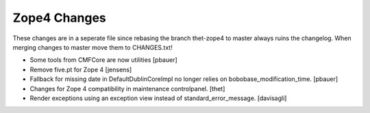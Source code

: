 Zope4 Changes
-------------

These changes are in a seperate file since rebasing the branch thet-zope4
to master always ruins the changelog.
When merging changes to master move them to CHANGES.txt!


- Some tools from CMFCore are now utilities
  [pbauer]

- Remove five.pt for Zope 4
  [jensens]

- Fallback for missing date in DefaultDublinCoreImpl no longer relies on
  bobobase_modification_time.
  [pbauer]

- Changes for Zope 4 compatibility in maintenance controlpanel.
  [thet]

- Render exceptions using an exception view instead of standard_error_message.
  [davisagli]

